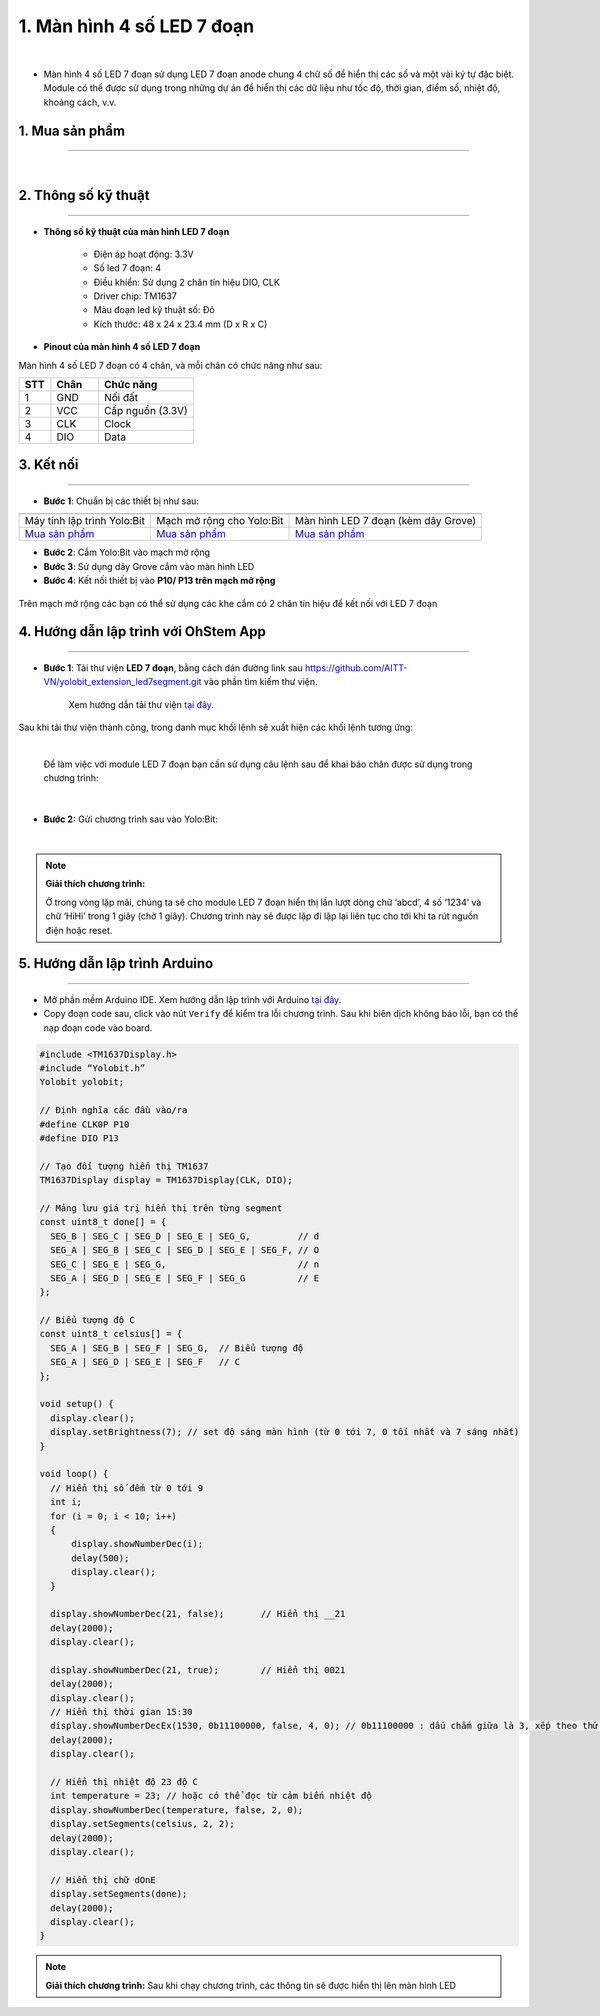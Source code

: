 1. Màn hình 4 số LED 7 đoạn 
================================

.. image:: images/1.1.png
    :width: 400px
    :align: center 
| 

- Màn hình 4 số LED 7 đoạn sử dụng LED 7 đoạn anode chung 4 chữ số để hiển thị các số và một vài ký tự đặc biệt. Module có thể được sử dụng trong những dự án để hiển thị các dữ liệu như tốc độ, thời gian, điểm số, nhiệt độ, khoảng cách, v.v.

**1. Mua sản phẩm**
-----------
----------

..  image:: images/gio.png
    :alt: some image
    :target: https://ohstem.vn/product/led-7-doan/
    :class: with-shadow
    :scale: 100%
    :align: center
|

**2. Thông số kỹ thuật**
------------
-------------

- **Thông số kỹ thuật của màn hình LED 7 đoạn**

    + Điện áp hoạt động: 3.3V
    + Số led 7 đoạn: 4
    + Điều khiển: Sử dụng 2 chân tín hiệu DIO, CLK
    + Driver chip: TM1637
    + Màu đoạn led kỹ thuật số: Đỏ
    + Kích thước: 48 x 24 x 23.4 mm (D x R x C)


- **Pinout của màn hình 4 số LED 7 đoạn**

Màn hình 4 số LED 7 đoạn có 4 chân, và mỗi chân có chức năng như sau:

..  csv-table:: 
    :header: "STT", "Chân", "Chức năng"
    :widths: 10, 15, 30

    1, "GND", "Nối đất"
    2, "VCC", "Cấp nguồn (3.3V)"
    3, "CLK", "Clock"
    4, "DIO", "Data"

**3. Kết nối**
------------
------------

- **Bước 1**: Chuẩn bị các thiết bị như sau: 

.. list-table:: 
   :widths: auto
   :header-rows: 1
     
   * - .. image:: images/yolo.png
          :width: 200px
          :align: center
     - .. image:: images/mmr.png
          :width: 200px
          :align: center
     - .. image:: images/1.1.png
          :width: 200px
          :align: center
   * - Máy tính lập trình Yolo:Bit
     - Mạch mở rộng cho Yolo:Bit
     - Màn hình LED 7 đoạn (kèm dây Grove)
   * - `Mua sản phẩm <https://ohstem.vn/product/may-tinh-lap-trinh-yolobit/>`_
     - `Mua sản phẩm <https://ohstem.vn/product/grove-shield/>`_
     - `Mua sản phẩm <https://ohstem.vn/product/led-7-doan/>`_


- **Bước 2**: Cắm Yolo:Bit vào mạch mở rộng
- **Bước 3**: Sử dụng dây Grove cắm vào màn hình LED 
- **Bước 4**: Kết nối thiết bị vào **P10/ P13 trên mạch mở rộng**

..  figure:: images/1.2.png
    :scale: 100%
    :align: center 

    Trên mạch mở rộng các bạn có thể sử dụng các khe cắm có 2 chân tín hiệu để kết nối với LED 7 đoạn 

**4. Hướng dẫn lập trình với OhStem App**
--------
------------

- **Bước 1**: Tải thư viện **LED 7 đoạn**, bằng cách dán đường link sau `https://github.com/AITT-VN/yolobit_extension_led7segment.git <https://github.com/AITT-VN/yolobit_extension_led7segment.git>`_ vào phần tìm kiếm thư viện. 

    Xem hướng dẫn tải thư viện `tại đây <https://docs.ohstem.vn/en/latest/module/cai-dat-thu-vien.html>`_.

..  image:: images/1.3.png
    :scale: 100%
    :align: center 
| 
    Sau khi tải thư viện thành công, trong danh mục khối lệnh sẽ xuất hiện các khối lệnh tương ứng:

..  image:: images/1.4.png
    :scale: 100%
    :align: center 
| 

    Để làm việc với module LED 7 đoạn bạn cần sử dụng câu lệnh sau để khai báo chân được sử dụng trong chương trình: 

..  image:: images/1.5.png
    :scale: 100%
    :align: center 
|

- **Bước 2:** Gửi chương trình sau vào Yolo:Bit: 

..  image:: images/1.6.png
    :scale: 100%
    :align: center 
|

.. note::

    **Giải thích chương trình:**

    Ở trong vòng lặp mãi, chúng ta sẽ cho module LED 7 đoạn hiển thị lần lượt dòng chữ ‘abcd’, 4 số ‘1234’ và chữ ‘HiHi’ trong 1 giây (chờ 1 giây). Chương trình này sẽ được lặp đi lặp lại liên tục cho tới khi ta rút nguồn điện hoặc reset.


**5. Hướng dẫn lập trình Arduino**
--------
------------

- Mở phần mềm Arduino IDE. Xem hướng dẫn lập trình với Arduino `tại đây <https://docs.ohstem.vn/en/latest/module/cai-dat-arduino.html>`_. 

- Copy đoạn code sau, click vào nút ``Verify`` để kiểm tra lỗi chương trình. Sau khi biên dịch không báo lỗi, bạn có thể nạp đoạn code vào board. 

.. code-block:: guess

    #include <TM1637Display.h>
    #include “Yolobit.h”
    Yolobit yolobit;

    // Định nghĩa các đầu vào/ra
    #define CLK0P P10
    #define DIO P13

    // Tạo đối tượng hiển thị TM1637
    TM1637Display display = TM1637Display(CLK, DIO);

    // Mảng lưu giá trị hiển thị trên từng segment
    const uint8_t done[] = {
      SEG_B | SEG_C | SEG_D | SEG_E | SEG_G,         // d
      SEG_A | SEG_B | SEG_C | SEG_D | SEG_E | SEG_F, // O
      SEG_C | SEG_E | SEG_G,                         // n
      SEG_A | SEG_D | SEG_E | SEG_F | SEG_G          // E
    };

    // Biểu tượng độ C
    const uint8_t celsius[] = {
      SEG_A | SEG_B | SEG_F | SEG_G,  // Biểu tượng độ
      SEG_A | SEG_D | SEG_E | SEG_F   // C
    };

    void setup() {
      display.clear();
      display.setBrightness(7); // set độ sáng màn hình (từ 0 tới 7, 0 tối nhất và 7 sáng nhất)
    }

    void loop() {
      // Hiển thị số đếm từ 0 tới 9
      int i;
      for (i = 0; i < 10; i++) 
      {
          display.showNumberDec(i);
          delay(500);
          display.clear();
      }

      display.showNumberDec(21, false);       // Hiển thị __21
      delay(2000);
      display.clear();

      display.showNumberDec(21, true);        // Hiển thị 0021
      delay(2000);
      display.clear();
      // Hiển thị thời gian 15:30
      display.showNumberDecEx(1530, 0b11100000, false, 4, 0); // 0b11100000 : dấu chấm giữa là 3, xếp theo thứ tự bên trái
      delay(2000);
      display.clear();

      // Hiển thị nhiệt độ 23 độ C
      int temperature = 23; // hoặc có thể đọc từ cảm biến nhiệt độ
      display.showNumberDec(temperature, false, 2, 0);
      display.setSegments(celsius, 2, 2);
      delay(2000);
      display.clear();

      // Hiển thị chữ dOnE
      display.setSegments(done);
      delay(2000);
      display.clear();
    }


.. note::

    **Giải thích chương trình:** Sau khi chạy chương trình, các thông tin sẽ được hiển thị lên màn hình LED
